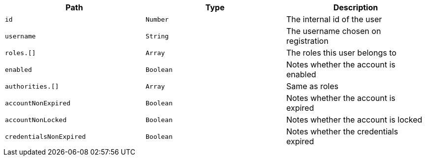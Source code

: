 |===
|Path|Type|Description

|`+id+`
|`+Number+`
|The internal id of the user

|`+username+`
|`+String+`
|The username chosen on registration

|`+roles.[]+`
|`+Array+`
|The roles this user belongs to

|`+enabled+`
|`+Boolean+`
|Notes whether the account is enabled

|`+authorities.[]+`
|`+Array+`
|Same as roles

|`+accountNonExpired+`
|`+Boolean+`
|Notes whether the account is expired

|`+accountNonLocked+`
|`+Boolean+`
|Notes whether the account is locked

|`+credentialsNonExpired+`
|`+Boolean+`
|Notes whether the credentials expired

|===